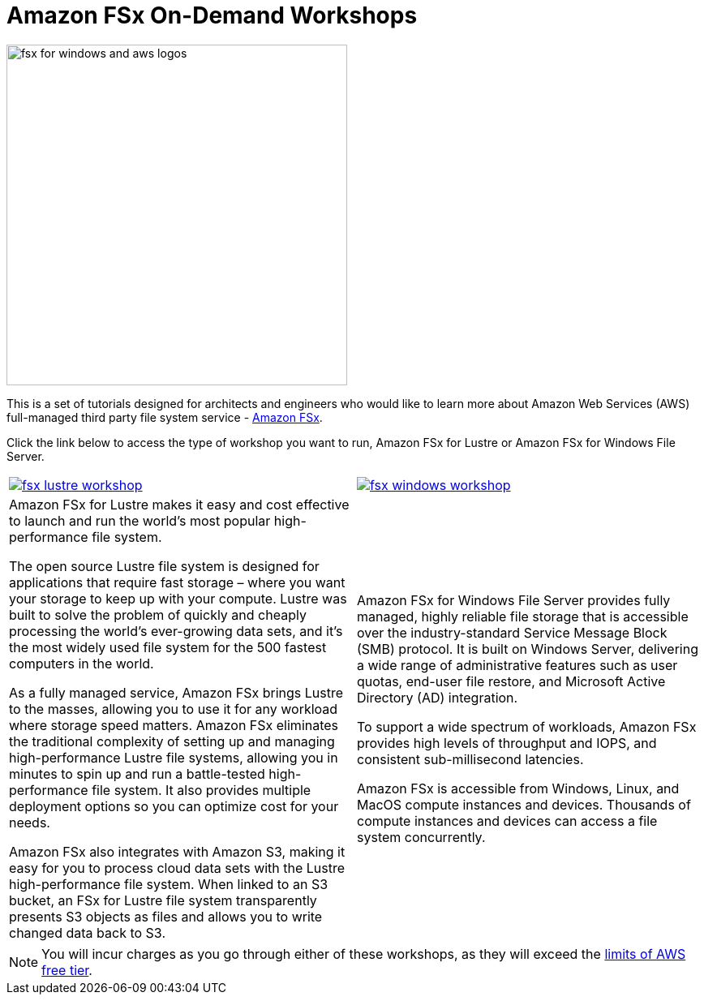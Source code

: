 = Amazon FSx On-Demand Workshops
:icons:
:linkattrs:
:imagesdir: resources/images

image:fsx_aws_logos.png[alt="fsx for windows and aws logos", align="left",width=420]

This is a set of tutorials designed for architects and engineers who would like to learn more about Amazon Web Services (AWS) full-managed third party file system service - link:https://aws.amazon.com/fsx/[Amazon FSx].

Click the link below to access the type of workshop you want to run, Amazon FSx for Lustre or Amazon FSx for Windows File Server.

|===
a|image::fsx-lustre-workshop.png[link=on-lustre/] a| image::fsx-windows-workshop.png[link=windows/]
|Amazon FSx for Lustre makes it easy and cost effective to launch and run the world’s most popular high-performance file system.

The open source Lustre file system is designed for applications that require fast storage – where you want your storage to keep up with your compute. Lustre was built to solve the problem of quickly and cheaply processing the world’s ever-growing data sets, and it’s the most widely used file system for the 500 fastest computers in the world.

As a fully managed service, Amazon FSx brings Lustre to the masses, allowing you to use it for any workload where storage speed matters. Amazon FSx eliminates the traditional complexity of setting up and managing high-performance Lustre file systems, allowing you in minutes to spin up and run a battle-tested high-performance file system. It also provides multiple deployment options so you can optimize cost for your needs.

Amazon FSx also integrates with Amazon S3, making it easy for you to process cloud data sets with the Lustre high-performance file system. When linked to an S3 bucket, an FSx for Lustre file system transparently presents S3 objects as files and allows you to write changed data back to S3.
|Amazon FSx for Windows File Server provides fully managed, highly reliable file storage that is accessible over the industry-standard Service Message Block (SMB) protocol. It is built on Windows Server, delivering a wide range of administrative features such as user quotas, end-user file restore, and Microsoft Active Directory (AD) integration.

To support a wide spectrum of workloads, Amazon FSx provides high levels of throughput and IOPS, and consistent sub-millisecond latencies.

Amazon FSx is accessible from Windows, Linux, and MacOS compute instances and devices. Thousands of compute instances and devices can access a file system concurrently.
|===

NOTE: You will incur charges as you go through either of these workshops, as they will exceed the link:http://docs.aws.amazon.com/awsaccountbilling/latest/aboutv2/free-tier-limits.html[limits of AWS free tier].
